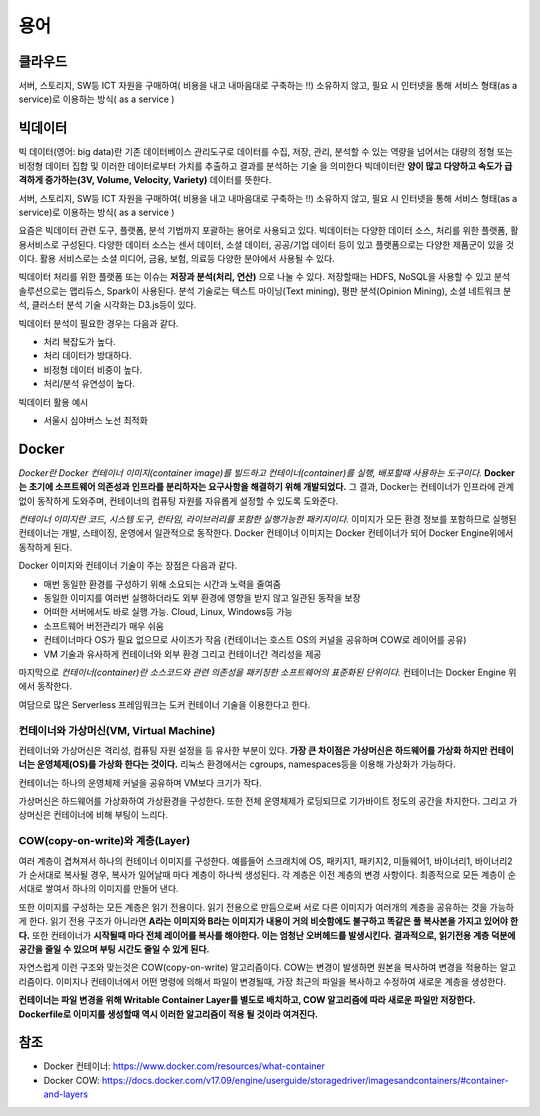 .. _ict:

*************************
용어
*************************

클라우드
==========================

서버, 스토리지, SW등 ICT 자원을 구매하여( 비용을 내고 내마음대로 구축하는 !!) 소유하지 않고, 필요 시 인터넷을 통해 서비스 형태(as a service)로 이용하는 방식( as a service )

빅데이터
==========================

빅 데이터(영어: big data)란 기존 데이터베이스 관리도구로 데이터를 수집, 저장, 관리, 분석할 수 있는 역량을 넘어서는 대량의 정형 또는 비정형 데이터 집합 및 이러한 데이터로부터 가치를 추출하고 결과를 분석하는 기술 을 의미한다 빅데이터란 **양이 많고 다양하고 속도가 급격하게 증가하는(3V, Volume, Velocity, Variety)** 데이터를 뜻한다. 

서버, 스토리지, SW등 ICT 자원을 구매하여( 비용을 내고 내마음대로 구축하는 !!) 소유하지 않고, 필요 시 인터넷을 통해 서비스 형태(as a service)로 이용하는 방식( as a service )

요즘은 빅데이터 관련 도구, 플랫폼, 분석 기법까지 포괄하는 용어로 사용되고 있다. 빅데이터는 다양한 데이터 소스, 처리를 위한 플랫폼, 활용서비스로 구성된다. 다양한 데이터 소스는 센서 데이터, 소셜 데이터, 공공/기업 데이터 등이 있고 플랫폼으로는 다양한 제품군이 있을 것이다. 활용 서비스로는 소셜 미디어, 금융, 보험, 의료등 다양한 분야에서 사용될 수 있다.

빅데이터 처리를 위한 플랫폼 또는 이슈는 **저장과 분석(처리, 연산)** 으로 나눌 수 있다. 저장할때는 HDFS, NoSQL을 사용할 수 있고 분석 솔루션으로는 맵리듀스, Spark이 사용된다. 분석 기술로는 텍스트 마이닝(Text mining), 평판 분석(Opinion Mining), 소셜 네트워크 분석, 클러스터 분석 기술 시각화는 D3.js등이 있다.

빅데이터 분석이 필요한 경우는 다음과 같다.

- 처리 복잡도가 높다.
- 처리 데이터가 방대하다.
- 비정형 데이터 비중이 높다.
- 처리/분석 유연성이 높다.

빅데이터 활용 예시

- 서울시 심야버스 노선 최적화

Docker
==========

*Docker란 Docker 컨테이너 이미지(container image)를 빌드하고 컨테이너(container)를 실행, 배포할때 사용하는 도구이다.* 
**Docker는 초기에 소프트웨어 의존성과 인프라를 분리하자는 요구사항을 해결하기 위해 개발되었다.**
그 결과, Docker는 컨테이너가 인프라에 관계없이 동작하게 도와주며, 컨테이너의 컴퓨팅 자원를 자유롭게 설정할 수 있도록 도와준다.

*컨테이너 이미지란 코드, 시스템 도구, 런타임, 라이브러리를 포함한 실행가능한 패키지이다.*
이미지가 모든 환경 정보를 포함하므로 실행된 컨테이너는 개발, 스테이징, 운영에서 일관적으로 동작한다.
Docker 컨테이너 이미지는 Docker 컨테이너가 되어 Docker Engine위에서 동작하게 된다.

Docker 이미지와 컨테이너 기술이 주는 장점은 다음과 같다.

- 매번 동일한 환경를 구성하기 위해 소요되는 시간과 노력을 줄여줌
- 동일한 이미지를 여러번 실행하더라도 외부 환경에 영향을 받지 않고 일관된 동작을 보장
- 어떠한 서버에서도 바로 실행 가능. Cloud, Linux, Windows등 가능
- 소프트웨어 버전관리가 매우 쉬움
- 컨테이너마다 OS가 필요 없으므로 사이즈가 작음 (컨테이너는 호스트 OS의 커널을 공유하며 COW로 레이어를 공유)
- VM 기술과 유사하게 컨테이너와 외부 환경 그리고 컨테이너간 격리성을 제공

마지막으로 *컨테이너(container)란 소스코드와 관련 의존성을 패키징한 소프트웨어의 표준화된 단위이다.* 컨테이너는 Docker Engine 위에서 동작한다.

여담으로 많은 Serverless 프레임워크는 도커 컨테이너 기술을 이용한다고 한다.

컨테이너와 가상머신(VM, Virtual Machine)
---------------------------------------------------------

컨테이너와 가상머신은 격리성, 컴퓨팅 자원 설정을 등 유사한 부분이 있다. 
**가장 큰 차이점은 가상머신은 하드웨어를 가상화 하지만 컨테이너는 운영체제(OS)를 가상화 한다는 것이다.** 
리눅스 환경에서는 cgroups, namespaces등을 이용해 가상화가 가능하다.

.. image:: images/container.png

컨테이너는 하나의 운영체제 커널을 공유하며 VM보다 크기가 작다.

.. image:: images/vm.png

가상머신은 하드웨어를 가상화하여 가상환경을 구성한다. 또한 전체 운영체제가 로딩되므로 기가바이트 정도의 공간을 차지한다. 그리고 가상머신은 컨테이너에 비해 부팅이 느리다.

COW(copy-on-write)와 계층(Layer)
----------------------------------------------------------------

여러 계층이 겹쳐져서 하나의 컨테이너 이미지를 구성한다. 예를들어 스크래치에 OS, 패키지1, 패키지2, 미들웨어1, 바이너리1, 바이너리2가 순서대로 복사될 경우, 복사가 일어날때 마다 계층이 하나씩 생성된다. 각 계층은 이전 계층의 변경 사항이다. 최종적으로 모든 계층이 순서대로 쌓여서 하나의 이미지를 만들어 낸다.

또한 이미지를 구성하는 모든 계층은 읽기 전용이다. 읽기 전용으로 만듬으로써 서로 다른 이미지가 여러개의 계층을 공유하는 것을 가능하게 한다. 읽기 전용 구조가 아니라면 **A라는 이미지와 B라는 이미지가 내용이 거의 비슷함에도 불구하고 똑같은 풀 복사본을 가지고 있어야 한다.** 또한 컨테이너가 **시작될때 마다 전체 레이어를 복사를 해야한다. 이는 엄청난 오버헤드를 발생시킨다.** **결과적으로, 읽기전용 계층 덕분에 공간을 줄일 수 있으며 부팅 시간도 줄일 수 있게 된다.**

자연스럽게 이런 구조와 맞는것은 COW(copy-on-write) 알고리즘이다. COW는 변경이 발생하면 원본을 복사하여 변경을 적용하는 알고리즘이다. 이미지나 컨테이너에서 어떤 명령에 의해서 파일이 변경될때, 가장 최근의 파일을 복사하고 수정하여 새로운 계층을 생성한다. 

**컨테이너는 파일 변경을 위해 Writable Container Layer를 별도로 배치하고, COW 알고리즘에 따라 새로운 파일만 저장한다.** **Dockerfile로 이미지를 생성할때 역시 이러한 알고리즘이 적용 될 것이라 여겨진다.** 

참조
============

- Docker 컨테이너: https://www.docker.com/resources/what-container
- Docker COW: https://docs.docker.com/v17.09/engine/userguide/storagedriver/imagesandcontainers/#container-and-layers

